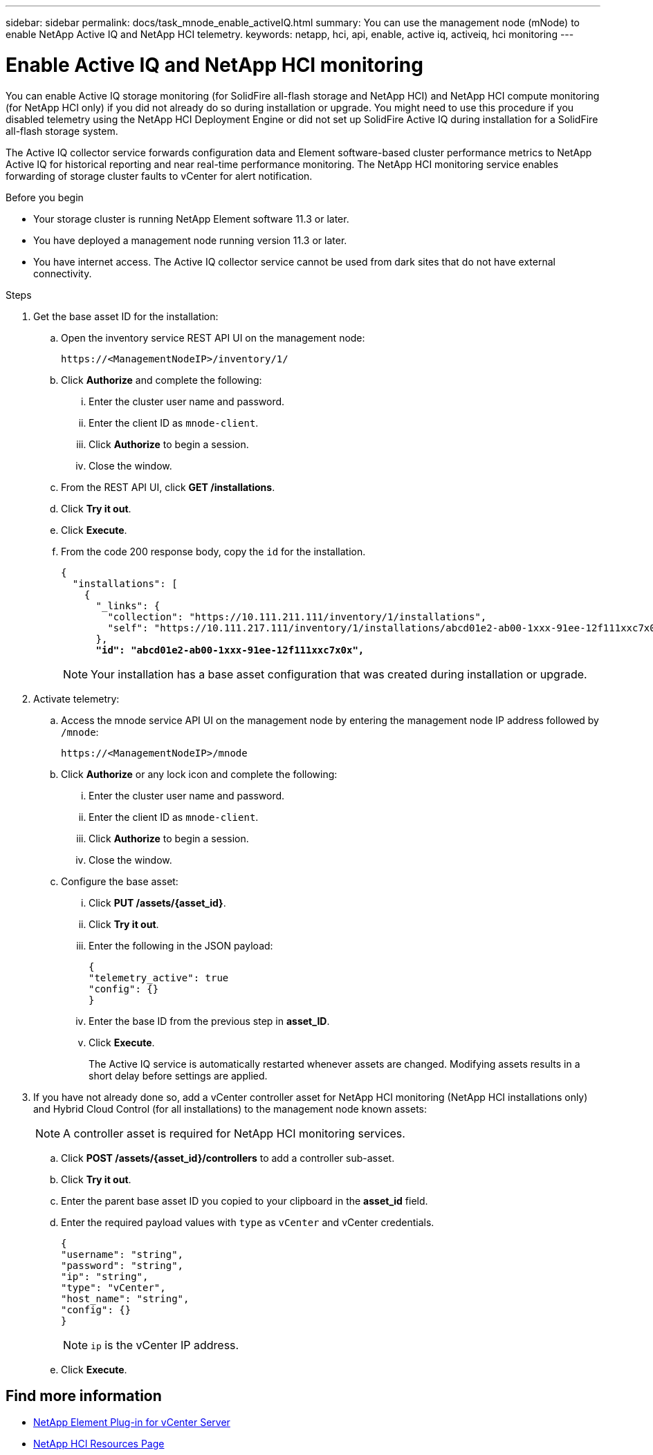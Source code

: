 ---
sidebar: sidebar
permalink: docs/task_mnode_enable_activeIQ.html
summary: You can use the management node (mNode) to enable NetApp Active IQ and NetApp HCI telemetry.
keywords: netapp, hci, api, enable, active iq, activeiq, hci monitoring
---

= Enable Active IQ and NetApp HCI monitoring

:hardbreaks:
:nofooter:
:icons: font
:linkattrs:
:imagesdir: ../media/

[.lead]
You can enable Active IQ storage monitoring (for SolidFire all-flash storage and NetApp HCI) and NetApp HCI compute monitoring (for NetApp HCI only) if you did not already do so during installation or upgrade. You might need to use this procedure if you disabled telemetry using the NetApp HCI Deployment Engine or did not set up SolidFire Active IQ during installation for a SolidFire all-flash storage system.

The Active IQ collector service forwards configuration data and Element software-based cluster performance metrics to NetApp Active IQ for historical reporting and near real-time performance monitoring. The NetApp HCI monitoring service enables forwarding of storage cluster faults to vCenter for alert notification.

.Before you begin
* Your storage cluster is running NetApp Element software 11.3 or later.
* You have deployed a management node running version 11.3 or later.
* You have internet access. The Active IQ collector service cannot be used from dark sites that do not have external connectivity.

.Steps
. Get the base asset ID for the installation:
.. Open the inventory service REST API UI on the management node:
+
----
https://<ManagementNodeIP>/inventory/1/
----
.. Click *Authorize* and complete the following:
... Enter the cluster user name and password.
... Enter the client ID as `mnode-client`.
... Click *Authorize* to begin a session.
... Close the window.
.. From the REST API UI, click *GET ​/installations*.
.. Click *Try it out*.
.. Click *Execute*.
.. From the code 200 response body, copy the `id` for the installation.
+
[subs=+quotes]
----
{
  "installations": [
    {
      "_links": {
        "collection": "https://10.111.211.111/inventory/1/installations",
        "self": "https://10.111.217.111/inventory/1/installations/abcd01e2-ab00-1xxx-91ee-12f111xxc7x0x"
      },
      *"id": "abcd01e2-ab00-1xxx-91ee-12f111xxc7x0x",*
----
+
NOTE: Your installation has a base asset configuration that was created during installation or upgrade.

. Activate telemetry:
.. Access the mnode service API UI on the management node by entering the management node IP address followed by `/mnode`:
+
----
https://<ManagementNodeIP>/mnode
----

.. Click *Authorize* or any lock icon and complete the following:
... Enter the cluster user name and password.
... Enter the client ID as `mnode-client`.
... Click *Authorize* to begin a session.
... Close the window.
.. Configure the base asset:
... Click *PUT /assets/{asset_id}*.
... Click *Try it out*.
... Enter the following in the JSON payload:
+
----
{
"telemetry_active": true
"config": {}
}
----
... Enter the base ID from the previous step in *asset_ID*.
... Click *Execute*.
+
The Active IQ service is automatically restarted whenever assets are changed. Modifying assets results in a short delay before settings are applied.

. If you have not already done so, add a vCenter controller asset for NetApp HCI monitoring (NetApp HCI installations only) and Hybrid Cloud Control (for all installations) to the management node known assets:
+
NOTE: A controller asset is required for NetApp HCI monitoring services.

.. Click *POST /assets/{asset_id}/controllers* to add a controller sub-asset.
.. Click *Try it out*.
.. Enter the parent base asset ID you copied to your clipboard in the *asset_id* field.
.. Enter the required payload values with `type` as `vCenter` and vCenter credentials.
+
----
{
"username": "string",
"password": "string",
"ip": "string",
"type": "vCenter",
"host_name": "string",
"config": {}
}
----
+
NOTE: `ip` is the vCenter IP address.

.. Click *Execute*.

[discrete]
== Find more information
* https://docs.netapp.com/us-en/vcp/index.html[NetApp Element Plug-in for vCenter Server^]
* https://www.netapp.com/hybrid-cloud/hci-documentation/[NetApp HCI Resources Page^]
